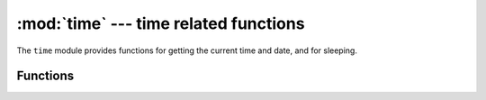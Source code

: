 :mod:`time` --- time related functions
======================================

.. module:: time
   :synopsis: time related functions

The ``time`` module provides functions for getting the current time and date,
and for sleeping.


Functions
---------

.. function:: localtime([secs])

   Convert a time expressed in seconds since Jan 1, 2000 into an 8-tuple which
   contains: (year, month, mday, hour, minute, second, weekday, yearday)
   If secs is not provided or None, then the current time from the RTC is used.
   year includes the century (for example 2014)
   month   is 1-12
   mday    is 1-31
   hour    is 0-23
   minute  is 0-59
   second  is 0-59
   weekday is 0-6 for Mon-Sun.
   yearday is 1-366

.. function:: mktime()

   This is inverse function of localtime. It's argument is a full 8-tuple
   which expresses a time as per localtime. It returns an integer which is
   the number of seconds since Jan 1, 2000.

.. function:: sleep(seconds)

   Sleep for the given number of seconds.  Seconds can be a floating-point number to
   sleep for a fractional number of seconds.

.. function:: time()

   Returns the number of seconds, as an integer, since 1/1/2000.
